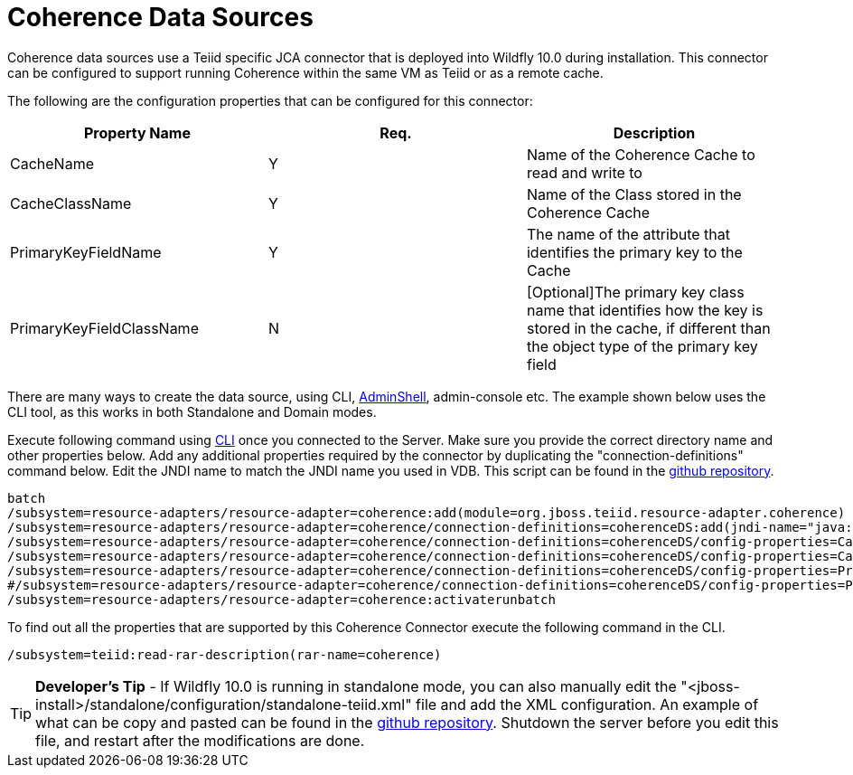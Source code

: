 
= Coherence Data Sources

Coherence data sources use a Teiid specific JCA connector that is deployed into Wildfly 10.0 during installation. This connector can be configured to support running Coherence within the same VM as Teiid or as a remote cache.

The following are the configuration properties that can be configured for this connector:

|===
|Property Name |Req. |Description

|CacheName
|Y
|Name of the Coherence Cache to read and write to

|CacheClassName
|Y
|Name of the Class stored in the Coherence Cache

|PrimaryKeyFieldName
|Y
|The name of the attribute that identifies the primary key to the Cache

|PrimaryKeyFieldClassName
|N
|[Optional]The primary key class name that identifies how the key is stored in the cache, if different than the object type of the primary key field
|===

There are many ways to create the data source, using CLI, link:AdminShell.adoc[AdminShell], admin-console etc. The example shown below uses the CLI tool, as this works in both Standalone and Domain modes.

Execute following command using https://docs.jboss.org/author/display/AS72/Admin+Guide#AdminGuide-RunningtheCLI[CLI] once you connected to the Server. Make sure you provide the correct directory name and other properties below. Add any additional properties required by the connector by duplicating the "connection-definitions" command below. Edit the JNDI name to match the JNDI name you used in VDB. This script can be found in the https://github.com/teiid/teiid-coherence/blob/master/connector-coherence/kits/jboss-as7/docs/teiid/datasources/coherence/create-coherence-ds.cli[github repository].

[source,java]
----
batch
/subsystem=resource-adapters/resource-adapter=coherence:add(module=org.jboss.teiid.resource-adapter.coherence)
/subsystem=resource-adapters/resource-adapter=coherence/connection-definitions=coherenceDS:add(jndi-name="java:/coherenceDS", class-name=org.teiid.resource.adapter.coherence.CoherenceManagedConnectionFactory, enabled="true", use-java-context="true")
/subsystem=resource-adapters/resource-adapter=coherence/connection-definitions=coherenceDS/config-properties=CacheName:add(value="class.name")
/subsystem=resource-adapters/resource-adapter=coherence/connection-definitions=coherenceDS/config-properties=CacheClassName:add(value="cache.class.name")
/subsystem=resource-adapters/resource-adapter=coherence/connection-definitions=coherenceDS/config-properties=PrimaryKeyFieldName:add(value="key.name")
#/subsystem=resource-adapters/resource-adapter=coherence/connection-definitions=coherenceDS/config-properties=PrimaryKeyFieldClassName:add(value="${key.field.class.name}")
/subsystem=resource-adapters/resource-adapter=coherence:activaterunbatch
----

To find out all the properties that are supported by this Coherence Connector execute the following command in the CLI.

[source,java]
----
/subsystem=teiid:read-rar-description(rar-name=coherence)
----

TIP: *Developer’s Tip* - If Wildfly 10.0 is running in standalone mode, you can also manually edit the "<jboss-install>/standalone/configuration/standalone-teiid.xml" file and add the XML configuration. An example of what can be copy and pasted can be found in the https://github.com/teiid/teiid-coherence/blob/master/connector-coherence/kits/jboss-as7/docs/teiid/datasources/coherence/coherence-ds.xml[github
repository]. Shutdown the server before you edit this file, and restart after the modifications are done.

